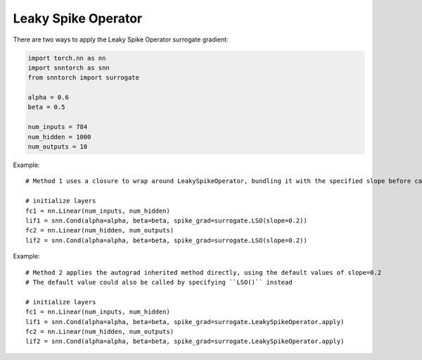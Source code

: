 ==================================================================
Leaky Spike Operator
==================================================================

There are two ways to apply the Leaky Spike Operator surrogate gradient:

.. code-block:: python

        
        import torch.nn as nn
        import snntorch as snn
        from snntorch import surrogate

        alpha = 0.6
        beta = 0.5
      
        num_inputs = 784
        num_hidden = 1000
        num_outputs = 10

Example::

        # Method 1 uses a closure to wrap around LeakySpikeOperator, bundling it with the specified slope before calling it

        # initialize layers
        fc1 = nn.Linear(num_inputs, num_hidden)
        lif1 = snn.Cond(alpha=alpha, beta=beta, spike_grad=surrogate.LSO(slope=0.2))
        fc2 = nn.Linear(num_hidden, num_outputs)
        lif2 = snn.Cond(alpha=alpha, beta=beta, spike_grad=surrogate.LSO(slope=0.2))

Example::

        # Method 2 applies the autograd inherited method directly, using the default values of slope=0.2
        # The default value could also be called by specifying ``LSO()`` instead

        # initialize layers
        fc1 = nn.Linear(num_inputs, num_hidden)
        lif1 = snn.Cond(alpha=alpha, beta=beta, spike_grad=surrogate.LeakySpikeOperator.apply)
        fc2 = nn.Linear(num_hidden, num_outputs)
        lif2 = snn.Cond(alpha=alpha, beta=beta, spike_grad=surrogate.LeakySpikeOperator.apply)
